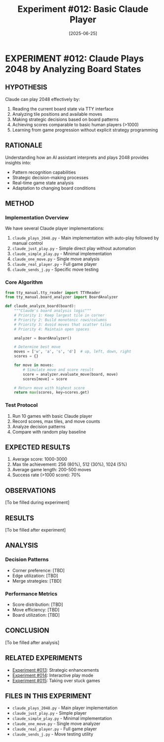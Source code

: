 #+TITLE: Experiment #012: Basic Claude Player
#+DATE: [2025-06-25]

* EXPERIMENT #012: Claude Plays 2048 by Analyzing Board States
:PROPERTIES:
:ID: exp-012-basic-claude-player
:HYPOTHESIS: Claude can successfully play 2048 by analyzing board states and making strategic decisions
:END:

** HYPOTHESIS
Claude can play 2048 effectively by:
1. Reading the current board state via TTY interface
2. Analyzing tile positions and available moves
3. Making strategic decisions based on board patterns
4. Achieving scores comparable to basic human players (>1000)
5. Learning from game progression without explicit strategy programming

** RATIONALE
Understanding how an AI assistant interprets and plays 2048 provides insights into:
- Pattern recognition capabilities
- Strategic decision-making processes
- Real-time game state analysis
- Adaptation to changing board conditions

** METHOD
*** Implementation Overview
We have several Claude player implementations:
1. ~claude_plays_2048.py~ - Main implementation with auto-play followed by manual control
2. ~claude_just_play.py~ - Simple direct play without automation
3. ~claude_simple_play.py~ - Minimal implementation
4. ~claude_one_move.py~ - Single move analysis
5. ~claude_real_player.py~ - Full game player
6. ~claude_sends_j.py~ - Specific move testing

*** Core Algorithm
#+begin_src python :tangle exp_012/claude_player_core.py :mkdirp yes
from tty_manual.tty_reader import TTYReader
from tty_manual.board_analyzer import BoardAnalyzer

def claude_analyze_board(board):
    """Claude's board analysis logic"""
    # Priority 1: Keep largest tile in corner
    # Priority 2: Build monotonic rows/columns
    # Priority 3: Avoid moves that scatter tiles
    # Priority 4: Maintain open spaces
    
    analyzer = BoardAnalyzer()
    
    # Determine best move
    moves = ['w', 'a', 's', 'd']  # up, left, down, right
    scores = {}
    
    for move in moves:
        # Simulate move and score result
        score = analyzer.evaluate_move(board, move)
        scores[move] = score
    
    # Return move with highest score
    return max(scores, key=scores.get)
#+end_src

*** Test Protocol
1. Run 10 games with basic Claude player
2. Record scores, max tiles, and move counts
3. Analyze decision patterns
4. Compare with random play baseline

** EXPECTED RESULTS
1. Average score: 1000-3000
2. Max tile achievement: 256 (80%), 512 (30%), 1024 (5%)
3. Average game length: 200-500 moves
4. Success rate (>1000 score): 70%

** OBSERVATIONS
[To be filled during experiment]

** RESULTS
[To be filled after experiment]

** ANALYSIS
*** Decision Patterns
- Corner preference: [TBD]
- Edge utilization: [TBD]
- Merge strategies: [TBD]

*** Performance Metrics
- Score distribution: [TBD]
- Move efficiency: [TBD]
- Board utilization: [TBD]

** CONCLUSION
[To be filled after analysis]

** RELATED EXPERIMENTS
- [[file:exp_013_strategic_claude_player.org][Experiment #013]]: Strategic enhancements
- [[file:exp_014_interactive_claude_player.org][Experiment #014]]: Interactive play mode
- [[file:exp_015_claude_takeover.org][Experiment #015]]: Taking over stuck games

** FILES IN THIS EXPERIMENT
- ~claude_plays_2048.py~ - Main player implementation
- ~claude_just_play.py~ - Simple player
- ~claude_simple_play.py~ - Minimal implementation
- ~claude_one_move.py~ - Single move analyzer
- ~claude_real_player.py~ - Full game player
- ~claude_sends_j.py~ - Move testing utility